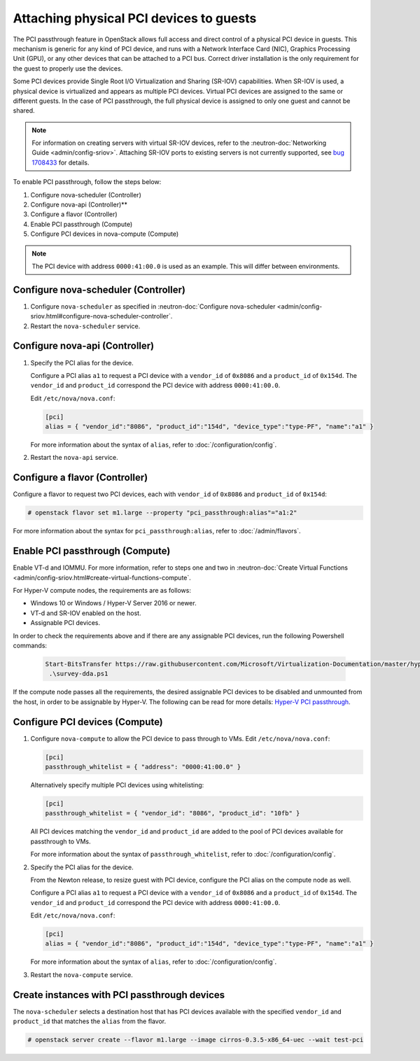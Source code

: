 ========================================
Attaching physical PCI devices to guests
========================================

The PCI passthrough feature in OpenStack allows full access and direct control
of a physical PCI device in guests. This mechanism is generic for any kind of
PCI device, and runs with a Network Interface Card (NIC), Graphics Processing
Unit (GPU), or any other devices that can be attached to a PCI bus. Correct
driver installation is the only requirement for the guest to properly use the
devices.

Some PCI devices provide Single Root I/O Virtualization and Sharing (SR-IOV)
capabilities. When SR-IOV is used, a physical device is virtualized and appears
as multiple PCI devices. Virtual PCI devices are assigned to the same or
different guests. In the case of PCI passthrough, the full physical device is
assigned to only one guest and cannot be shared.

.. note::

   For information on creating servers with virtual SR-IOV devices, refer to
   the :neutron-doc:`Networking Guide <admin/config-sriov>`. Attaching
   SR-IOV ports to existing servers is not currently supported, see
   `bug 1708433 <https://bugs.launchpad.net/nova/+bug/1708433>`_ for details.

To enable PCI passthrough, follow the steps below:

#. Configure nova-scheduler (Controller)

#. Configure nova-api (Controller)**

#. Configure a flavor (Controller)

#. Enable PCI passthrough (Compute)

#. Configure PCI devices in nova-compute (Compute)

.. note::

   The PCI device with address ``0000:41:00.0`` is used as an example. This
   will differ between environments.

Configure nova-scheduler (Controller)
~~~~~~~~~~~~~~~~~~~~~~~~~~~~~~~~~~~~~

#. Configure ``nova-scheduler`` as specified in :neutron-doc:`Configure
   nova-scheduler
   <admin/config-sriov.html#configure-nova-scheduler-controller`.

#. Restart the ``nova-scheduler`` service.

Configure nova-api (Controller)
~~~~~~~~~~~~~~~~~~~~~~~~~~~~~~~

#. Specify the PCI alias for the device.

   Configure a PCI alias ``a1`` to request a PCI device with a ``vendor_id`` of
   ``0x8086`` and a ``product_id`` of ``0x154d``. The ``vendor_id`` and
   ``product_id`` correspond the PCI device with address ``0000:41:00.0``.

   Edit ``/etc/nova/nova.conf``:

   .. code-block:: ini

      [pci]
      alias = { "vendor_id":"8086", "product_id":"154d", "device_type":"type-PF", "name":"a1" }

   For more information about the syntax of ``alias``, refer to
   :doc:`/configuration/config`.

#. Restart the ``nova-api`` service.

Configure a flavor (Controller)
~~~~~~~~~~~~~~~~~~~~~~~~~~~~~~~

Configure a flavor to request two PCI devices, each with ``vendor_id`` of
``0x8086`` and ``product_id`` of ``0x154d``:

.. code-block:: console

   # openstack flavor set m1.large --property "pci_passthrough:alias"="a1:2"

For more information about the syntax for ``pci_passthrough:alias``, refer to
:doc:`/admin/flavors`.

Enable PCI passthrough (Compute)
~~~~~~~~~~~~~~~~~~~~~~~~~~~~~~~~

Enable VT-d and IOMMU. For more information, refer to steps one and two in
:neutron-doc:`Create Virtual Functions
<admin/config-sriov.html#create-virtual-functions-compute`.

For Hyper-V compute nodes, the requirements are as follows:

* Windows 10 or Windows / Hyper-V Server 2016 or newer.
* VT-d and SR-IOV enabled on the host.
* Assignable PCI devices.

In order to check the requirements above and if there are any assignable PCI
devices, run the following Powershell commands:

   .. code-block:: console

       Start-BitsTransfer https://raw.githubusercontent.com/Microsoft/Virtualization-Documentation/master/hyperv-samples/benarm-powershell/DDA/survey-dda.ps1
        .\survey-dda.ps1

If the compute node passes all the requirements, the desired assignable PCI
devices to be disabled and unmounted from the host, in order to be assignable
by Hyper-V. The following can be read for more details: `Hyper-V PCI
passthrough`__.

.. __: https://blogs.technet.microsoft.com/heyscriptingguy/2016/07/14/passing-through-devices-to-hyper-v-vms-by-using-discrete-device-assignment/

Configure PCI devices (Compute)
~~~~~~~~~~~~~~~~~~~~~~~~~~~~~~~

#. Configure ``nova-compute`` to allow the PCI device to pass through to
   VMs. Edit ``/etc/nova/nova.conf``:

   .. code-block:: ini

      [pci]
      passthrough_whitelist = { "address": "0000:41:00.0" }

   Alternatively specify multiple PCI devices using whitelisting:

   .. code-block:: ini

      [pci]
      passthrough_whitelist = { "vendor_id": "8086", "product_id": "10fb" }

   All PCI devices matching the ``vendor_id`` and ``product_id`` are added to
   the pool of PCI devices available for passthrough to VMs.

   For more information about the syntax of ``passthrough_whitelist``,
   refer to :doc:`/configuration/config`.

#. Specify the PCI alias for the device.

   From the Newton release, to resize guest with PCI device, configure the PCI
   alias on the compute node as well.

   Configure a PCI alias ``a1`` to request a PCI device with a ``vendor_id`` of
   ``0x8086`` and a ``product_id`` of ``0x154d``. The ``vendor_id`` and
   ``product_id`` correspond the PCI device with address ``0000:41:00.0``.

   Edit ``/etc/nova/nova.conf``:

   .. code-block:: ini

      [pci]
      alias = { "vendor_id":"8086", "product_id":"154d", "device_type":"type-PF", "name":"a1" }

   For more information about the syntax of ``alias``, refer to :doc:`/configuration/config`.

#. Restart the ``nova-compute`` service.

Create instances with PCI passthrough devices
~~~~~~~~~~~~~~~~~~~~~~~~~~~~~~~~~~~~~~~~~~~~~

The ``nova-scheduler`` selects a destination host that has PCI devices
available with the specified ``vendor_id`` and ``product_id`` that matches the
``alias`` from the flavor.

.. code-block:: console

   # openstack server create --flavor m1.large --image cirros-0.3.5-x86_64-uec --wait test-pci
